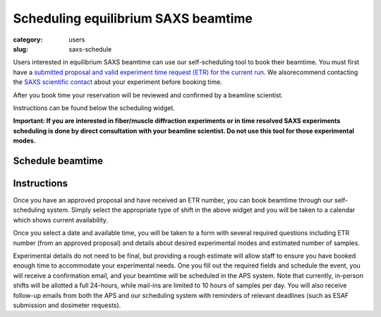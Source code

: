 Scheduling equilibrium SAXS beamtime
############################################################

:category: users
:slug: saxs-schedule

Users interested in equilibrium SAXS beamtime can use our self-scheduling
tool to book their beamtime. You must first have a `submitted proposal
and valid experiment time request (ETR) for the current run <{filename}/pages/users_apply.rst>`_.
We alsorecommend contacting the `SAXS scientific contact <{filename}/pages/contact.rst>`_
about your experiment before booking time.

After you book time your reservation will be reviewed and confirmed by a beamline
scientist.

Instructions can be found below the scheduling widget.

**Important: If you are interested in fiber/muscle diffraction experiments or
in time resolved SAXS experiments scheduling is done by direct consultation with
your beamline scientist. Do not use this tool for those experimental modes.**

Schedule beamtime
===================

.. raw:: html

    <!-- Calendly inline widget begin -->
    <div class="calendly-inline-widget" data-url="https://calendly.com/biocat-scheduling" style="min-width:320px;height:700px;"></div>
    <script type="text/javascript" src="https://assets.calendly.com/assets/external/widget.js" async></script>
    <!-- Calendly inline widget end -->


Instructions
==============

Once you have an approved proposal and have received an ETR number, you can
book beamtime through our self-scheduling system. Simply select the appropriate
type of shift in the above widget and you will be taken to a calendar which
shows current availability.

Once you select a date and available time, you will be taken to a form with
several required questions including ETR number (from an approved proposal)
and details about desired experimental modes and estimated number of samples.

Experimental details do not need to be final, but providing a rough estimate
will allow staff to ensure you have booked enough time to accommodate your
experimental needs. One you fill out the required fields and schedule the
event, you will receive a confirmation email, and your beamtime will be scheduled
in the APS system. Note that currently, in-person shifts will be allotted a
full 24-hours, while mail-ins are limited to 10 hours of samples per day.
You will also receive follow-up emails from both the APS and our scheduling
system with reminders of relevant deadlines (such as ESAF submission and
dosimeter requests).
